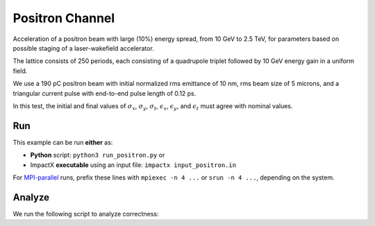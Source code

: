 .. _examples-positron:

Positron Channel
================

Acceleration of a positron beam with large (10%) energy spread, from 10 GeV
to 2.5 TeV, for parameters based on possible staging of a laser-wakefield accelerator.

The lattice consists of 250 periods, each consisting of a quadrupole triplet
followed by 10 GeV energy gain in a uniform field.

We use a 190 pC positron beam with initial normalized rms emittance of 10 nm,
rms beam size of 5 microns, and a triangular current pulse with end-to-end pulse
length of 0.12 ps.

In this test, the initial and final values of :math:`\sigma_x`, :math:`\sigma_y`, :math:`\sigma_t`, :math:`\epsilon_x`, :math:`\epsilon_y`, and :math:`\epsilon_t` must agree with nominal values.


Run
---

This example can be run **either** as:

* **Python** script: ``python3 run_positron.py`` or
* ImpactX **executable** using an input file: ``impactx input_positron.in``

For `MPI-parallel <https://www.mpi-forum.org>`__ runs, prefix these lines with ``mpiexec -n 4 ...`` or ``srun -n 4 ...``, depending on the system.

.. tab-set::

   .. tab-item:: Python: Script

       .. literalinclude:: run_positron.py
          :language: python3
          :caption: You can copy this file from ``examples/positron_channel/run_positron.py``.

   .. tab-item:: Executable: Input File

       .. literalinclude:: input_positron.in
          :language: ini
          :caption: You can copy this file from ``examples/positron_channel/input_positron.in``.


Analyze
-------

We run the following script to analyze correctness:

.. dropdown:: Script ``analysis_positron.py``

   .. literalinclude:: analysis_positron.py
      :language: python3
      :caption: You can copy this file from ``examples/positron_channel/analysis_positron.py``.
